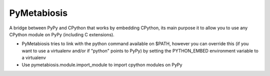 PyMetabiosis
============

A bridge between PyPy and CPython that works by embedding CPython, its main purpose it to allow you to use any CPython module on PyPy (including C extensions).

* PyMetabiosis tries to link with the python command available on $PATH, however you can override this (if you want to use a virtualenv and/or if "python" points to PyPy) by setting the PYTHON_EMBED environment variable to a virtualenv

* Use pymetabiosis.module.import_module to import cpython modules on PyPy

